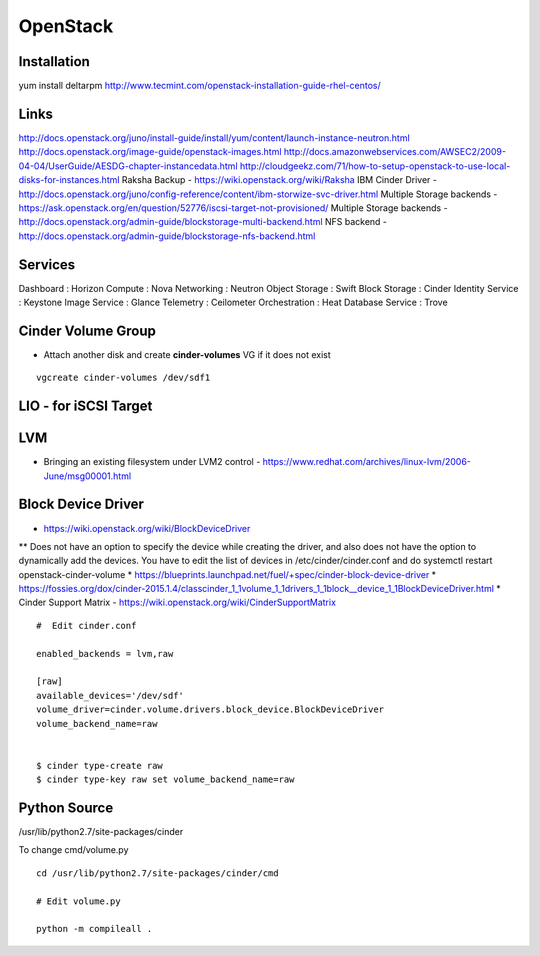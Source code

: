 OpenStack
+++++++++

Installation
============
yum install deltarpm
http://www.tecmint.com/openstack-installation-guide-rhel-centos/

Links
=====

http://docs.openstack.org/juno/install-guide/install/yum/content/launch-instance-neutron.html
http://docs.openstack.org/image-guide/openstack-images.html
http://docs.amazonwebservices.com/AWSEC2/2009-04-04/UserGuide/AESDG-chapter-instancedata.html
http://cloudgeekz.com/71/how-to-setup-openstack-to-use-local-disks-for-instances.html
Raksha Backup - https://wiki.openstack.org/wiki/Raksha
IBM Cinder Driver - http://docs.openstack.org/juno/config-reference/content/ibm-storwize-svc-driver.html
Multiple Storage backends - https://ask.openstack.org/en/question/52776/iscsi-target-not-provisioned/
Multiple Storage backends - http://docs.openstack.org/admin-guide/blockstorage-multi-backend.html
NFS backend - http://docs.openstack.org/admin-guide/blockstorage-nfs-backend.html


Services
========
Dashboard           : Horizon
Compute             : Nova
Networking          : Neutron
Object Storage      : Swift
Block Storage       : Cinder
Identity Service    : Keystone
Image Service       : Glance
Telemetry           : Ceilometer
Orchestration       : Heat
Database Service    : Trove

Cinder Volume Group
===================

* Attach another disk and create **cinder-volumes** VG if it does not exist

::

    vgcreate cinder-volumes /dev/sdf1

LIO - for iSCSI Target
======================


LVM
===

* Bringing an existing filesystem under LVM2 control - https://www.redhat.com/archives/linux-lvm/2006-June/msg00001.html

Block Device Driver
===================

* https://wiki.openstack.org/wiki/BlockDeviceDriver
** Does not have an option to specify the device while creating the driver, and also does not have the option to dynamically add the devices. You have to edit the list of devices in /etc/cinder/cinder.conf and do systemctl restart openstack-cinder-volume
* https://blueprints.launchpad.net/fuel/+spec/cinder-block-device-driver
* https://fossies.org/dox/cinder-2015.1.4/classcinder_1_1volume_1_1drivers_1_1block__device_1_1BlockDeviceDriver.html
* Cinder Support Matrix - https://wiki.openstack.org/wiki/CinderSupportMatrix

::

    #  Edit cinder.conf

    enabled_backends = lvm,raw

    [raw]
    available_devices='/dev/sdf'
    volume_driver=cinder.volume.drivers.block_device.BlockDeviceDriver
    volume_backend_name=raw


    $ cinder type-create raw
    $ cinder type-key raw set volume_backend_name=raw

Python Source
=============

/usr/lib/python2.7/site-packages/cinder

To change cmd/volume.py

::

    cd /usr/lib/python2.7/site-packages/cinder/cmd

    # Edit volume.py

    python -m compileall .


